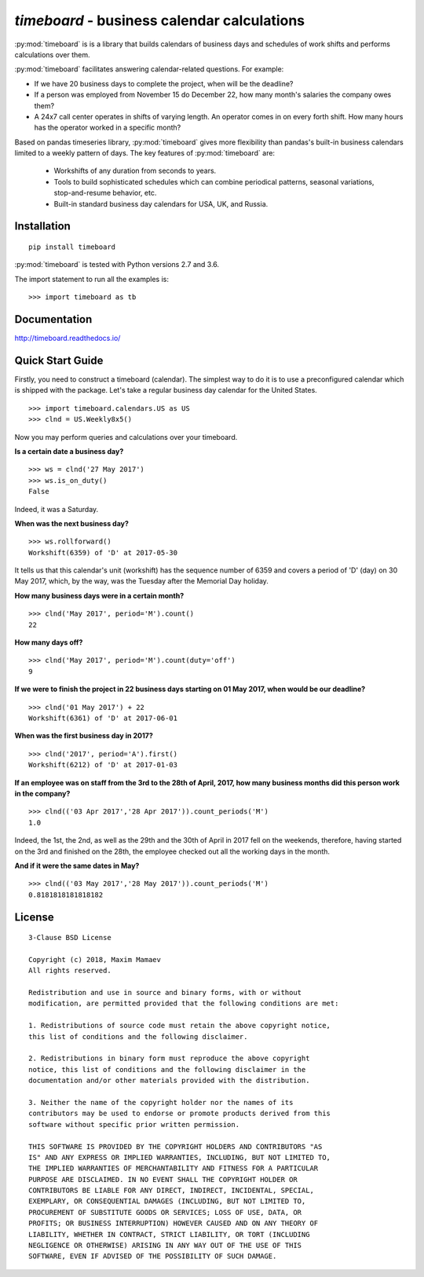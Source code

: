 ********************************************
`timeboard` - business calendar calculations
********************************************

:py:mod:`timeboard` is is a library that builds calendars of business days and schedules of work shifts and performs calculations over them.

:py:mod:`timeboard` facilitates answering calendar-related questions. For example: 

- If we have 20 business days to complete the project, when will be the deadline? 

- If a person was employed from November 15 do December 22, how many month's salaries the company owes them?

- A 24x7 call center operates in shifts of varying length. An operator comes in on every forth shift. How many hours has the operator worked in a specific month?

Based on pandas timeseries library, :py:mod:`timeboard` gives more flexibility than pandas's built-in business calendars limited to a weekly pattern of days. The key features of :py:mod:`timeboard` are:

    - Workshifts of any duration from seconds to years.
    - Tools to build sophisticated schedules which can combine periodical patterns, seasonal variations, stop-and-resume behavior, etc.
    - Built-in standard business day calendars for USA, UK, and Russia.


Installation
============
::

    pip install timeboard

:py:mod:`timeboard` is tested with Python versions 2.7 and 3.6.

The import statement to run all the examples is::
    
    >>> import timeboard as tb


Documentation
=============

http://timeboard.readthedocs.io/


Quick Start Guide
=================


Firstly, you need to construct a timeboard (calendar). The simplest way to do it is to use a preconfigured calendar which is shipped with the package. Let's take a regular business day calendar for the United States. ::

    >>> import timeboard.calendars.US as US
    >>> clnd = US.Weekly8x5()

Now you may perform queries and calculations over your timeboard.

**Is a certain date a business day?** ::

    >>> ws = clnd('27 May 2017')
    >>> ws.is_on_duty()
    False

Indeed, it was a Saturday. 

**When was the next business day?** ::

    >>> ws.rollforward()
    Workshift(6359) of 'D' at 2017-05-30

It tells us that this calendar's unit (workshift) has the sequence number of 6359 and covers a period of 'D' (day) on 30 May 2017, which, by the way, was the Tuesday after the Memorial Day holiday.

**How many business days were in a certain month?** ::

    >>> clnd('May 2017', period='M').count()
    22

**How many days off?** ::

    >>> clnd('May 2017', period='M').count(duty='off')
    9

**If we were to finish the project in 22 business days starting on 01 May 2017, when would be our deadline?** ::

    >>> clnd('01 May 2017') + 22
    Workshift(6361) of 'D' at 2017-06-01

**When was the first business day in 2017?** ::

    >>> clnd('2017', period='A').first()
    Workshift(6212) of 'D' at 2017-01-03

**If an employee was on staff from the 3rd to the 28th of April, 2017, how many business months did this person work in the company?** ::

    >>> clnd(('03 Apr 2017','28 Apr 2017')).count_periods('M')
    1.0

Indeed, the 1st, the 2nd, as well as the 29th and the 30th of April in 2017 fell on the weekends, therefore, having started on the 3rd and finished on the 28th, the employee checked out all the working days in the month.

**And if it were the same dates in May?** ::

    >>> clnd(('03 May 2017','28 May 2017')).count_periods('M')
    0.8181818181818182



License
=======

::

    3-Clause BSD License

    Copyright (c) 2018, Maxim Mamaev
    All rights reserved.

    Redistribution and use in source and binary forms, with or without
    modification, are permitted provided that the following conditions are met:

    1. Redistributions of source code must retain the above copyright notice,
    this list of conditions and the following disclaimer.

    2. Redistributions in binary form must reproduce the above copyright
    notice, this list of conditions and the following disclaimer in the
    documentation and/or other materials provided with the distribution.

    3. Neither the name of the copyright holder nor the names of its
    contributors may be used to endorse or promote products derived from this
    software without specific prior written permission.

    THIS SOFTWARE IS PROVIDED BY THE COPYRIGHT HOLDERS AND CONTRIBUTORS "AS
    IS" AND ANY EXPRESS OR IMPLIED WARRANTIES, INCLUDING, BUT NOT LIMITED TO,
    THE IMPLIED WARRANTIES OF MERCHANTABILITY AND FITNESS FOR A PARTICULAR
    PURPOSE ARE DISCLAIMED. IN NO EVENT SHALL THE COPYRIGHT HOLDER OR
    CONTRIBUTORS BE LIABLE FOR ANY DIRECT, INDIRECT, INCIDENTAL, SPECIAL,
    EXEMPLARY, OR CONSEQUENTIAL DAMAGES (INCLUDING, BUT NOT LIMITED TO,
    PROCUREMENT OF SUBSTITUTE GOODS OR SERVICES; LOSS OF USE, DATA, OR
    PROFITS; OR BUSINESS INTERRUPTION) HOWEVER CAUSED AND ON ANY THEORY OF
    LIABILITY, WHETHER IN CONTRACT, STRICT LIABILITY, OR TORT (INCLUDING
    NEGLIGENCE OR OTHERWISE) ARISING IN ANY WAY OUT OF THE USE OF THIS
    SOFTWARE, EVEN IF ADVISED OF THE POSSIBILITY OF SUCH DAMAGE.








